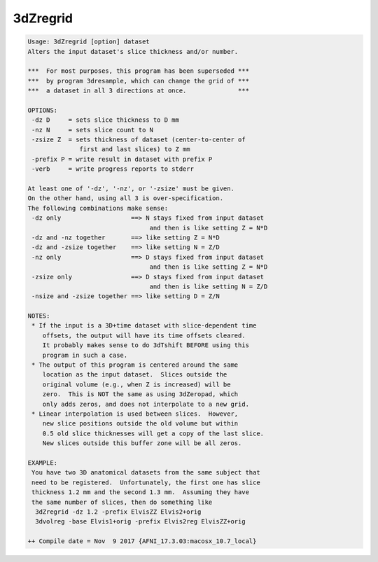 *********
3dZregrid
*********

.. _3dZregrid:

.. contents:: 
    :depth: 4 

.. code-block:: none

    Usage: 3dZregrid [option] dataset
    Alters the input dataset's slice thickness and/or number.
    
    ***  For most purposes, this program has been superseded ***
    ***  by program 3dresample, which can change the grid of ***
    ***  a dataset in all 3 directions at once.              ***
    
    OPTIONS:
     -dz D     = sets slice thickness to D mm
     -nz N     = sets slice count to N
     -zsize Z  = sets thickness of dataset (center-to-center of
                  first and last slices) to Z mm
     -prefix P = write result in dataset with prefix P
     -verb     = write progress reports to stderr
    
    At least one of '-dz', '-nz', or '-zsize' must be given.
    On the other hand, using all 3 is over-specification.
    The following combinations make sense:
     -dz only                   ==> N stays fixed from input dataset
                                     and then is like setting Z = N*D
     -dz and -nz together       ==> like setting Z = N*D
     -dz and -zsize together    ==> like setting N = Z/D
     -nz only                   ==> D stays fixed from input dataset
                                     and then is like setting Z = N*D
     -zsize only                ==> D stays fixed from input dataset
                                     and then is like setting N = Z/D
     -nsize and -zsize together ==> like setting D = Z/N
    
    NOTES:
     * If the input is a 3D+time dataset with slice-dependent time
        offsets, the output will have its time offsets cleared.
        It probably makes sense to do 3dTshift BEFORE using this
        program in such a case.
     * The output of this program is centered around the same
        location as the input dataset.  Slices outside the
        original volume (e.g., when Z is increased) will be
        zero.  This is NOT the same as using 3dZeropad, which
        only adds zeros, and does not interpolate to a new grid.
     * Linear interpolation is used between slices.  However,
        new slice positions outside the old volume but within
        0.5 old slice thicknesses will get a copy of the last slice.
        New slices outside this buffer zone will be all zeros.
    
    EXAMPLE:
     You have two 3D anatomical datasets from the same subject that
     need to be registered.  Unfortunately, the first one has slice
     thickness 1.2 mm and the second 1.3 mm.  Assuming they have
     the same number of slices, then do something like
      3dZregrid -dz 1.2 -prefix ElvisZZ Elvis2+orig
      3dvolreg -base Elvis1+orig -prefix Elvis2reg ElvisZZ+orig
    
    ++ Compile date = Nov  9 2017 {AFNI_17.3.03:macosx_10.7_local}
